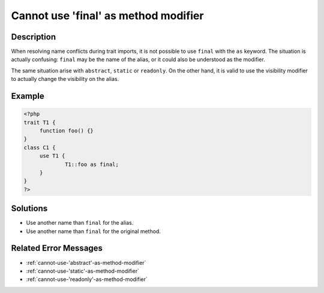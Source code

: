 .. _cannot-use-'final'-as-method-modifier:

Cannot use 'final' as method modifier
-------------------------------------
 
.. meta::
	:description:
		Cannot use 'final' as method modifier: When resolving name conflicts during trait imports, it is not possible to use ``final`` with the ``as`` keyword.
	:og:image: https://php-errors.readthedocs.io/en/latest/_static/logo.png
	:og:type: article
	:og:title: Cannot use &#039;final&#039; as method modifier
	:og:description: When resolving name conflicts during trait imports, it is not possible to use ``final`` with the ``as`` keyword
	:og:url: https://php-errors.readthedocs.io/en/latest/messages/cannot-use-%27final%27-as-method-modifier.html
	:og:locale: en
	:twitter:card: summary_large_image
	:twitter:site: @exakat
	:twitter:title: Cannot use 'final' as method modifier
	:twitter:description: Cannot use 'final' as method modifier: When resolving name conflicts during trait imports, it is not possible to use ``final`` with the ``as`` keyword
	:twitter:creator: @exakat
	:twitter:image:src: https://php-errors.readthedocs.io/en/latest/_static/logo.png

.. raw:: html

	<script type="application/ld+json">{"@context":"https:\/\/schema.org","@graph":[{"@type":"WebPage","@id":"https:\/\/php-errors.readthedocs.io\/en\/latest\/tips\/cannot-use-'final'-as-method-modifier.html","url":"https:\/\/php-errors.readthedocs.io\/en\/latest\/tips\/cannot-use-'final'-as-method-modifier.html","name":"Cannot use 'final' as method modifier","isPartOf":{"@id":"https:\/\/www.exakat.io\/"},"datePublished":"Sun, 20 Apr 2025 08:09:18 +0000","dateModified":"Sun, 20 Apr 2025 08:09:18 +0000","description":"When resolving name conflicts during trait imports, it is not possible to use ``final`` with the ``as`` keyword","inLanguage":"en-US","potentialAction":[{"@type":"ReadAction","target":["https:\/\/php-tips.readthedocs.io\/en\/latest\/tips\/cannot-use-'final'-as-method-modifier.html"]}]},{"@type":"WebSite","@id":"https:\/\/www.exakat.io\/","url":"https:\/\/www.exakat.io\/","name":"Exakat","description":"Smart PHP static analysis","inLanguage":"en-US"}]}</script>

Description
___________
 
When resolving name conflicts during trait imports, it is not possible to use ``final`` with the ``as`` keyword. The situation is actually confusing: ``final`` may be the name of the alias, or it could also be understood as the modifier.

The same situation arise with ``abstract``, ``static`` or ``readonly``. On the other hand, it is valid to use the visibility modifier to actually change the visibility on the alias.

Example
_______

.. code-block:: php

   <?php
   trait T1 {
   	function foo() {}
   }
   class C1 {
   	use T1 {
   		T1::foo as final;
   	}
   }
   ?>

Solutions
_________

+ Use another name than ``final`` for the alias.
+ Use another name than ``final`` for the original method.

Related Error Messages
______________________

+ :ref:`cannot-use-'abstract'-as-method-modifier`
+ :ref:`cannot-use-'static'-as-method-modifier`
+ :ref:`cannot-use-'readonly'-as-method-modifier`

